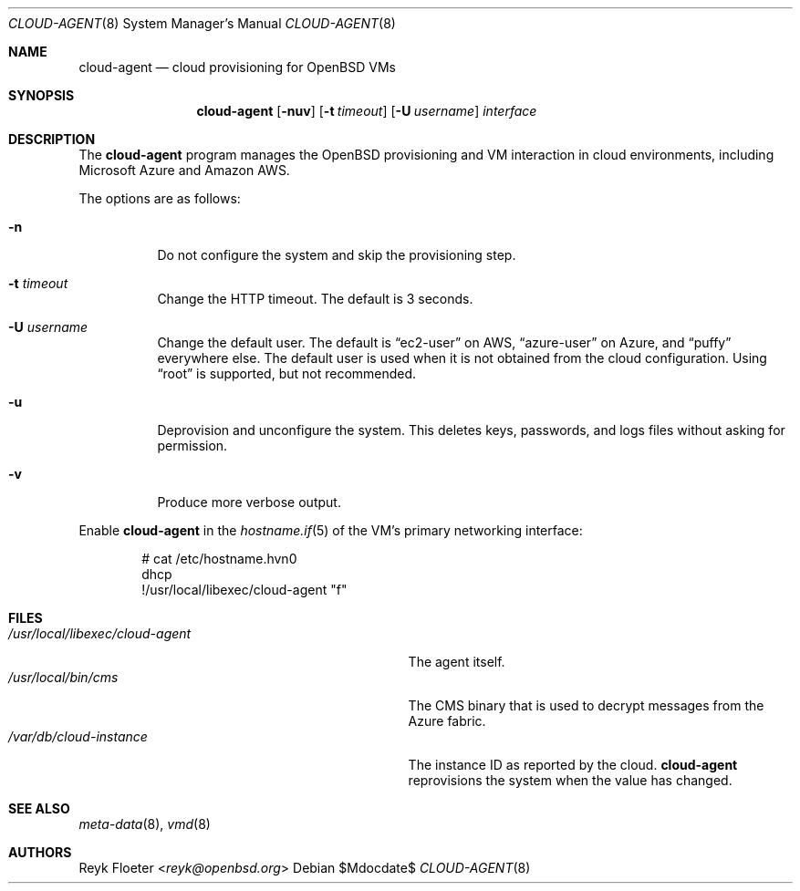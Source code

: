 .\"	$OpenBSD: mdoc.template,v 1.15 2014/03/31 00:09:54 dlg Exp $
.\"
.\" Copyright (c) 2017 Reyk Floeter <reyk@openbsd.org>
.\"
.\" Permission to use, copy, modify, and distribute this software for any
.\" purpose with or without fee is hereby granted, provided that the above
.\" copyright notice and this permission notice appear in all copies.
.\"
.\" THE SOFTWARE IS PROVIDED "AS IS" AND THE AUTHOR DISCLAIMS ALL WARRANTIES
.\" WITH REGARD TO THIS SOFTWARE INCLUDING ALL IMPLIED WARRANTIES OF
.\" MERCHANTABILITY AND FITNESS. IN NO EVENT SHALL THE AUTHOR BE LIABLE FOR
.\" ANY SPECIAL, DIRECT, INDIRECT, OR CONSEQUENTIAL DAMAGES OR ANY DAMAGES
.\" WHATSOEVER RESULTING FROM LOSS OF USE, DATA OR PROFITS, WHETHER IN AN
.\" ACTION OF CONTRACT, NEGLIGENCE OR OTHER TORTIOUS ACTION, ARISING OUT OF
.\" OR IN CONNECTION WITH THE USE OR PERFORMANCE OF THIS SOFTWARE.
.\"
.Dd $Mdocdate$
.Dt CLOUD-AGENT 8
.Os
.Sh NAME
.Nm cloud-agent
.Nd cloud provisioning for OpenBSD VMs
.Sh SYNOPSIS
.Nm cloud-agent
.Op Fl nuv
.Op Fl t Ar timeout
.Op Fl U Ar username
.Ar interface
.Sh DESCRIPTION
The
.Nm
program manages the OpenBSD provisioning and VM interaction in cloud
environments, including Microsoft Azure and Amazon AWS.
.Pp
The options are as follows:
.Bl -tag -width Ds
.It Fl n
Do not configure the system and skip the provisioning step.
.It Fl t Ar timeout
Change the HTTP timeout.
The default is 3 seconds.
.It Fl U Ar username
Change the default user.
The default is
.Dq ec2-user
on AWS,
.Dq azure-user
on Azure, and
.Dq puffy
everywhere else.
The default user is used when it is not obtained from the cloud
configuration.
Using
.Dq root
is supported, but not recommended.
.It Fl u
Deprovision and unconfigure the system.
This deletes keys, passwords, and logs files without asking for permission.
.It Fl v
Produce more verbose output.
.El
.Pp
Enable
.Nm
in the
.Xr hostname.if 5
of the VM's primary networking interface:
.Bd -literal -offset indent
# cat /etc/hostname.hvn0
dhcp
!/usr/local/libexec/cloud-agent "\$if"
.Ed
.Sh FILES
.Bl -tag -width "/usr/local/libexec/cloud-agentX" -compact
.It Pa /usr/local/libexec/cloud-agent
The agent itself.
.It Pa /usr/local/bin/cms
The CMS binary that is used to decrypt messages from the Azure fabric.
.It Pa /var/db/cloud-instance
The instance ID as reported by the cloud.
.Nm
reprovisions the system when the value has changed.
.El
.Sh SEE ALSO
.Xr meta-data 8 ,
.Xr vmd 8
.Sh AUTHORS
.An Reyk Floeter Aq Mt reyk@openbsd.org
.\" .Sh CAVEATS
.\" .Sh BUGS
